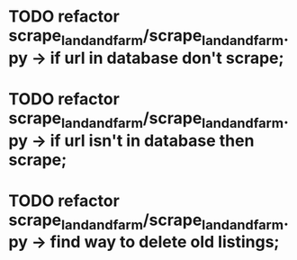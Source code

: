 
* TODO refactor scrape_landandfarm/scrape_landandfarm.py -> if url in database don't scrape; 
* TODO refactor scrape_landandfarm/scrape_landandfarm.py -> if url isn't in database then scrape;
* TODO refactor scrape_landandfarm/scrape_landandfarm.py -> find way to delete old listings;